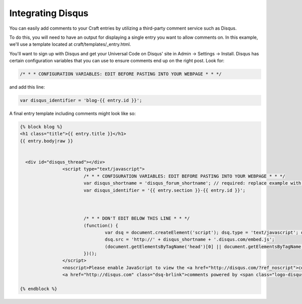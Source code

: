 Integrating Disqus
===============

You can easily add comments to your Craft entries by utilizing a third-party comment service such as Disqus.

To do this, you will need to have an output for displaying a single entry you want to allow comments on.  In this example, we'll use a template located at craft/templates/_entry.html.

You'll want to sign up with Disqus and get your Universal Code on Disqus' site in Admin → Settings → Install. Disqus has certain configuration variables that you can use to ensure comments end up on the right post.  Look for:

.. code-block:: html

	/* * * CONFIGURATION VARIABLES: EDIT BEFORE PASTING INTO YOUR WEBPAGE * * */

and add this line:


.. code-block:: html

	var disqus_identifier = 'blog-{{ entry.id }}';

A final entry template including comments might look like so:

.. code-block:: html


	{% block blog %}
	<h1 class="title">{{ entry.title }}</h1>
	{{ entry.body|raw }}


	  <div id="disqus_thread"></div>
			<script type="text/javascript">
				/* * * CONFIGURATION VARIABLES: EDIT BEFORE PASTING INTO YOUR WEBPAGE * * */
				var disqus_shortname = 'disqus_forum_shortname'; // required: replace example with your forum shortname
				var disqus_identifier = '{{ entry.section }}-{{ entry.id }}';



				/* * * DON'T EDIT BELOW THIS LINE * * */
				(function() {
					var dsq = document.createElement('script'); dsq.type = 'text/javascript'; dsq.async = true;
					dsq.src = 'http://' + disqus_shortname + '.disqus.com/embed.js';
					(document.getElementsByTagName('head')[0] || document.getElementsByTagName('body')[0]).appendChild(dsq);
				})();
			</script>
			<noscript>Please enable JavaScript to view the <a href="http://disqus.com/?ref_noscript">comments powered by Disqus.</a></noscript>
			<a href="http://disqus.com" class="dsq-brlink">comments powered by <span class="logo-disqus">Disqus</span></a>

	{% endblock %}
